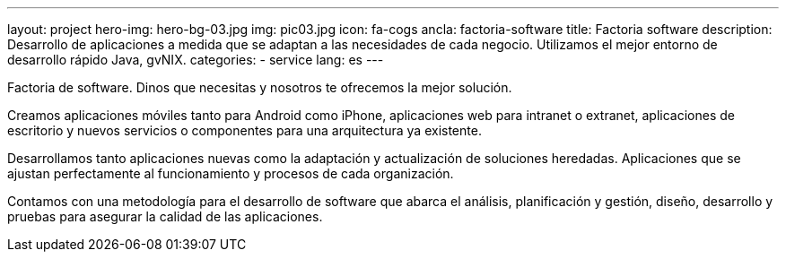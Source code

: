 ---
layout: project
hero-img: hero-bg-03.jpg
img: pic03.jpg
icon: fa-cogs
ancla: factoria-software
title: Factoria software
description: Desarrollo de aplicaciones a medida que se adaptan a las necesidades de cada negocio. Utilizamos el mejor entorno de desarrollo rápido Java, gvNIX.
categories:
- service
lang: es
---

Factoria de software. Dinos que necesitas y nosotros te ofrecemos la mejor solución.

Creamos aplicaciones móviles tanto para Android como iPhone, aplicaciones web para intranet o extranet, aplicaciones de escritorio y nuevos servicios o componentes para una arquitectura ya existente.

Desarrollamos tanto aplicaciones nuevas como la adaptación y actualización de soluciones heredadas. Aplicaciones que se ajustan perfectamente al funcionamiento y procesos de cada organización.

Contamos con una metodología para el desarrollo de software que abarca el análisis, planificación y gestión, diseño, desarrollo y pruebas para asegurar la calidad de las aplicaciones.